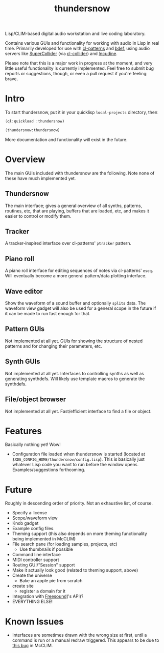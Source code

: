 #+TITLE: thundersnow

Lisp/CLIM-based digital audio workstation and live coding laboratory.

Contains various GUIs and functionality for working with audio in Lisp in real time. Primarily developed for use with [[https://github.com/defaultxr/cl-patterns][cl-patterns]] and [[https://github.com/defaultxr/bdef][bdef]], using audio servers like [[https://supercollider.github.io/][SuperCollider]] (via [[https://github.com/byulparan/cl-collider][cl-collider]]) and [[https://incudine.sf.net/][Incudine]].

Please note that this is a major work in progress at the moment, and very little useful functionality is currently implemented. Feel free to submit bug reports or suggestions, though, or even a pull request if you're feeling brave.

* Intro

To start thundersnow, put it in your quicklisp ~local-projects~ directory, then:

#+BEGIN_SRC lisp
(ql:quickload :thundersnow)

(thundersnow:thundersnow)
#+END_SRC

More documentation and functionality will exist in the future.

* Overview

The main GUIs included with thundersnow are the following. Note none of these have much implemented yet.

** Thundersnow
The main interface; gives a general overview of all synths, patterns, routines, etc, that are playing, buffers that are loaded, etc, and makes it easier to control or modify them.
** Tracker
A tracker-inspired interface over cl-patterns' ~ptracker~ pattern.
** Piano roll
A piano roll interface for editing sequences of notes via cl-patterns' ~eseq~. Will eventually become a more general pattern/data plotting interface.
** Wave editor
Show the waveform of a sound buffer and optionally ~splits~ data. The waveform view gadget will also be used for a general scope in the future if it can be made to run fast enough for that.

** Pattern GUIs
Not implemented at all yet. GUIs for showing the structure of nested patterns and for changing their parameters, etc.
** Synth GUIs
Not implemented at all yet. Interfaces to controlling synths as well as generating synthdefs. Will likely use template macros to generate the synthdefs.
** File/object browser
Not implemented at all yet. Fast/efficient interface to find a file or object.

* Features

Basically nothing yet! Wow!

- Configuration file loaded when thundersnow is started (located at ~$XDG_CONFIG_HOME/thundersnow/config.lisp~). This is basically just whatever Lisp code you want to run before the window opens. Examples/suggestions forthcoming.

* Future

Roughly in descending order of priority. Not an exhaustive list, of course.

- Specify a license
- Scope/waveform view
- Knob gadget
- Example config files
- Theming support (this also depends on more theming functionality being implemented in McCLIM)
- File search pane (for loading samples, projects, etc)
  - Use thumbnails if possible
- Command line interface
- MIDI controller support
- Routing GUI/"Session" support
- Make it actually look good (related to theming support, above)
- Create the universe
  - Bake an apple pie from scratch
- create site
  - register a domain for it
- Integration with [[https://freesound.org/][Freesound]]('s API)?
- EVERYTHING ELSE!

* Known Issues

- Interfaces are sometimes drawn with the wrong size at first, until a command is run or a manual redraw triggered. This appears to be due to [[https://github.com/McCLIM/McCLIM/issues/970][this bug]] in McCLIM.
